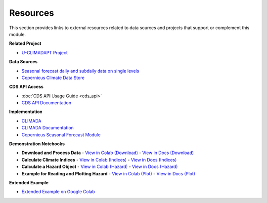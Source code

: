 Resources
=========

This section provides links to external resources related to data sources and projects that support or complement this module.

**Related Project**

- `U-CLIMADAPT Project <https://www.copernicus-user-uptake.eu/user-uptake/details/responding-to-the-impact-of-climate-change-u-climadapt-488>`_

**Data Sources**

- `Seasonal forecast daily and subdaily data on single levels <https://cds.climate.copernicus.eu/datasets/seasonal-original-single-levels?tab=overview>`_
- `Copernicus Climate Data Store <https://cds.climate.copernicus.eu>`_

**CDS API Access**

- :doc:`CDS API Usage Guide <cds_api>`
- `CDS API Documentation <https://cds.climate.copernicus.eu/how-to-api#install-the-cds-api-client>`_

**Implementation**

- `CLIMADA <https://climada.ethz.ch/>`_
- `CLIMADA Documentation <https://climada-python.readthedocs.io/en/stable/>`_
- `Copernicus Seasonal Forecast Module <https://github.com/DahyannAraya/copernicus-seasonal-forecast-tools>`_

**Demonstration Notebooks**

- **Download and Process Data**
  - `View in Colab (Download) <https://colab.research.google.com/github/DahyannAraya/copernicus_climada_seasonal_forecast_workshop/blob/main/Modul_climada_copernicus_seasonal_forecast_workshop.ipynb#scrollTo=Download_and_Process_Data>`_
  - `View in Docs (Download) <https://copernicus-seasonal-forecast-tools.readthedocs.io/en/latest/climada_hazard_copernicus_forecast.html#download-and-process-data>`_

- **Calculate Climate Indices**
  - `View in Colab (Indices) <https://colab.research.google.com/github/DahyannAraya/copernicus_climada_seasonal_forecast_workshop/blob/main/Modul_climada_copernicus_seasonal_forecast_workshop.ipynb#scrollTo=Calculate_Climate_Indices>`_
  - `View in Docs (Indices) <https://copernicus-seasonal-forecast-tools.readthedocs.io/en/latest/climada_hazard_copernicus_forecast.html#calculate-climate-indices>`_

- **Calculate a Hazard Object**
  - `View in Colab (Hazard) <https://colab.research.google.com/github/DahyannAraya/copernicus_climada_seasonal_forecast_workshop/blob/main/Modul_climada_copernicus_seasonal_forecast_workshop.ipynb#scrollTo=Calculate_a_Hazard_Object>`_
  - `View in Docs (Hazard) <https://copernicus-seasonal-forecast-tools.readthedocs.io/en/latest/climada_hazard_copernicus_forecast.html#calculate-a-hazard-object>`_

- **Example for Reading and Plotting Hazard**
  - `View in Colab (Plot) <https://colab.research.google.com/github/DahyannAraya/copernicus_climada_seasonal_forecast_workshop/blob/main/Modul_climada_copernicus_seasonal_forecast_workshop.ipynb#scrollTo=Example_for_reading_and_plotting_hazard>`_
  - `View in Docs (Plot) <https://copernicus-seasonal-forecast-tools.readthedocs.io/en/latest/climada_hazard_copernicus_forecast.html#example-for-reading-and-plotting-hazard>`_

**Extended Example**

- `Extended Example on Google Colab <https://colab.research.google.com/github/DahyannAraya/climada_copernicus_seasonal_forecast_workshop/blob/main/DEMO_Modul_climada_copernicus_seasonal_forecast_workshop.ipynb>`_
